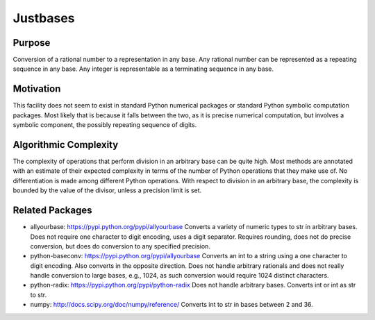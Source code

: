 Justbases
=========

Purpose
-------
Conversion of a rational number to a representation in any base. Any
rational number can be represented as a repeating sequence in any base.
Any integer is representable as a terminating sequence in any base.

Motivation
----------
This facility does not seem to exist in standard Python numerical packages
or standard Python symbolic computation packages. Most likely that is
because it falls between the two, as it is precise numerical computation,
but involves a symbolic component, the possibly repeating sequence of
digits.

Algorithmic Complexity
----------------------
The complexity of operations that perform division in an arbitrary base
can be quite high. Most methods are annotated with an estimate of their
expected complexity in terms of the number of Python operations that they
make use of. No differentiation is made among different Python operations.
With respect to division in an arbitrary base, the complexity is bounded
by the value of the divisor, unless a precision limit is set.

Related Packages
----------------

* allyourbase: https://pypi.python.org/pypi/allyourbase
  Converts a variety of numeric types to str in arbitrary bases.
  Does not require one character to digit encoding, uses a digit separator.
  Requires rounding, does not do precise conversion, but does do
  conversion to any specified precision.

* python-baseconv: https://pypi.python.org/pypi/allyourbase
  Converts an int to a string using a one character to digit encoding.
  Also converts in the opposite direction.
  Does not handle arbitrary rationals and does not really handle conversion to
  large bases, e.g., 1024, as such conversion would require 1024 distinct
  characters.

* python-radix: https://pypi.python.org/pypi/python-radix
  Does not handle arbitrary bases. Converts int or int as str to str.

* numpy: http://docs.scipy.org/doc/numpy/reference/
  Converts int to str in bases between 2 and 36.
